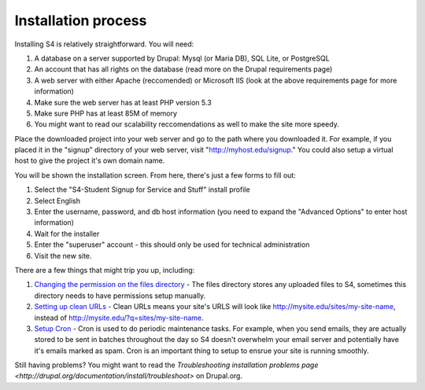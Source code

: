 ====================
Installation process
====================

Installing S4 is relatively straightforward. You will need:

1. A database on a server supported by Drupal: Mysql (or Maria DB), SQL Lite, or PostgreSQL
2. An account that has all rights on the database (read more on the Drupal requirements page)
3. A web server with either Apache (reccomended) or Microsoft IIS (look at the above requirements page for more information)
4. Make sure the web server has at least PHP version 5.3
5. Make sure PHP has at least 85M of memory
6. You might want to read our scalability reccomendations as well to make the site more speedy.

Place the downloaded project into your web server and go to the path where you downloaded it. For example, if you placed it in the "signup" directory of your web server, visit "http://myhost.edu/signup." You could also setup a virtual host to give the project it's own domain name.

You will be shown the installation screen. From here, there's just a few forms to fill out:

1. Select the "S4-Student Signup for Service and Stuff" install profile
2. Select English
3. Enter the username, password, and db host information (you need to expand the "Advanced Options" to enter host information)
4. Wait for the installer
5. Enter the "superuser" account - this should only be used for technical administration
6. Visit the new site.

There are a few things that might trip you up, including:

1. `Changing the permission on the files directory <http://drupal.org/node/394704>`_ - The files directory stores any uploaded files to S4, sometimes this directory needs to have permissions setup manually.
2. `Setting up clean URLs <http://drupal.org/getting-started/clean-urls>`_ - Clean URLs means your site's URLS will look like http://mysite.edu/sites/my-site-name, instead of http://mysite.edu/?q=sites/my-site-name.
3. `Setup Cron <http://drupal.org/cron>`_ - Cron is used to do periodic maintenance tasks. For example, when you send emails, they are actually stored to be sent in batches throughout the day so S4 doesn't overwhelm your email server and potentially have it's emails marked as spam. Cron is an important thing to setup to ensrue your site is running smoothly.

Still having problems? You might want to read the `Troubleshooting installation problems page <http://drupal.org/documentation/install/troubleshoot>` on Drupal.org.
